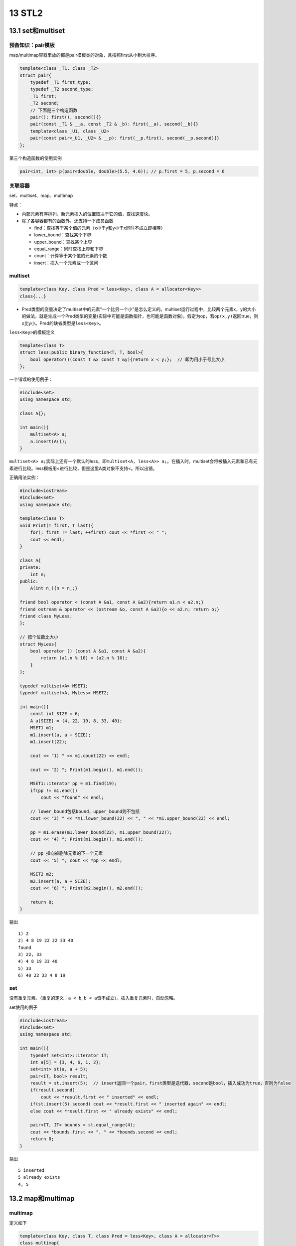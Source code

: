 13 STL2
=======

13.1 set和multiset
------------------

预备知识：pair模板
~~~~~~~~~~~~~~~~~~

map/multimap容器里放的都是pair模板类的对象，且按照first从小到大排序。

.. code:: cpp

   template<class _T1, class _T2>
   struct pair{
       typedef _T1 first_type;
       typedef _T2 second_type;
       _T1 first;
       _T2 second;
       // 下面是三个构造函数
       pair(): first(), second(){}
       pair(const _T1 & __a, const _T2 & _b): first(__a), second(__b){}
       template<class _U1, class _U2>
       pair(const pair<_U1, _U2> & __p): first(__p.first), second(__p.second){}
   };

第三个构造函数的使用实例

.. code:: cpp

   pair<int, int> p(pair<double, double>(5.5, 4.6)); // p.first = 5, p.second = 6

关联容器
~~~~~~~~

set、multiset、map、multimap

特点：

-  内部元素有序排列，新元素插入的位置取决于它的值，查找速度快。
-  除了各容器都有的函数外，还支持一下成员函数

   -  find：查找等于某个值的元素（x小于y和y小于x同时不成立即相等）
   -  lower_bound：查找某个下界
   -  upper_bound：查找某个上界
   -  equal_range：同时查找上界和下界
   -  count：计算等于某个值的元素的个数
   -  insert：插入一个元素或一个区间

multiset
~~~~~~~~

.. code:: cpp

   template<class Key, class Pred = less<Key>, class A = allocator<Key>>
   class{...}

-  Pred类型的变量决定了multiset中的元素“一个比另一个小”是怎么定义的。multiset运行过程中，比较两个元素x，y的大小的做法，就是生成一个Pred类型的变量(实际中可能是函数指针，也可能是函数对象)，假定为op，若\ ``op(x,y)``\ 返回true，则x比y小。Pred的缺省类型是\ ``less<Key>``\ 。

``less<Key>``\ 的模板定义

.. code:: cpp

   template<class T>
   struct less:public binary_function<T, T, bool>{
       bool operator()(const T &x const T &y){return x < y;};  // 即为用小于号比大小
   };

一个错误的使用例子：

.. code:: cpp

   #include<set>
   using namespace std;

   class A{};

   int main(){
       multiset<A> a;
       a.insert(A());
   }

``multiset<A> a;``\ 实际上还有一个默认的less，即\ ``multiset<A, less<A>> a;``\ 。在插入时，multiset会将被插入元素和已有元素进行比较。less模板用<进行比较，但是这里A类对象不支持<。所以出错。

正确用法实例：

.. code:: cpp

   #include<iostream>
   #include<set>
   using namespace std;

   template<class T>
   void Print(T first, T last){
       for(; first != last; ++first) cout << *first << " ";
       cout << endl;
   }

   class A{
   private:
       int n;
   public:
       A(int n_){n = n_;}
       
   friend bool operator < (const A &a1, const A &a2){return a1.n < a2.n;}
   friend ostream & operator << (ostream &o, const A &a2){o << a2.n; return o;}
   friend class MyLess;
   };

   // 按个位数比大小
   struct MyLess{
       bool operator () (const A &a1, const A &a2){
           return (a1.n % 10) < (a2.n % 10);
       }
   };

   typedef multiset<A> MSET1;
   typedef multiset<A, MyLess> MSET2;

   int main(){
       const int SIZE = 6;
       A a[SIZE] = {4, 22, 19, 8, 33, 40};
       MSET1 m1;
       m1.insert(a, a + SIZE);
       m1.insert(22);

       cout << "1) " << m1.count(22) << endl;

       cout << "2) "; Print(m1.begin(), m1.end());

       MSET1::iterator pp = m1.find(19);
       if(pp != m1.end())
           cout << "found" << endl;

       // lower_bound包括bound，upper_bound则不包括
       cout << "3) " << *m1.lower_bound(22) << ", " << *m1.upper_bound(22) << endl;

       pp = m1.erase(m1.lower_bound(22), m1.upper_bound(22));
       cout << "4) "; Print(m1.begin(), m1.end());

       // pp 指向被删除元素的下一个元素
       cout << "5) "; cout << *pp << endl;

       MSET2 m2;
       m2.insert(a, a + SIZE);
       cout << "6) "; Print(m2.begin(), m2.end());

       return 0;
   }

输出

::

   1) 2
   2) 4 8 19 22 22 33 40 
   found
   3) 22, 33
   4) 4 8 19 33 40 
   5) 33
   6) 40 22 33 4 8 19

set
~~~

没有重复元素。（重复的定义：\ ``a < b``,
``b < a``\ 皆不成立）。插入重复元素时，自动忽略。

set使用的例子

.. code:: cpp

   #include<iostream>
   #include<set>
   using namespace std;

   int main(){
       typedef set<int>::iterator IT;
       int a[5] = {3, 4, 6, 1, 2};
       set<int> st(a, a + 5);
       pair<IT, bool> result;
       result = st.insert(5);  // insert返回一个pair，first类型是迭代器，second是bool，插入成功为true，否则为false
       if(result.second)
           cout << *result.first << " inserted" << endl;
       if(st.insert(5).second) cout << *result.first << " inserted again" << endl;
       else cout << *result.first << " already exists" << endl;

       pair<IT, IT> bounds = st.equal_range(4);
       cout << *bounds.first << ", " << *bounds.second << endl;
       return 0;
   }

输出

::

   5 inserted
   5 already exists
   4, 5

13.2 map和multimap
------------------

multimap
~~~~~~~~

定义如下

.. code:: cpp

   template<class Key, class T, class Pred = less<Key>, class A = allocator<T>>
   class multimap{
       ...
       typdef pair<const Key, T> value_type;
       ...
   };

-  multimap中的元素有\ ``<关键字，值>``\ 组成，每个元素是一个pair对象，关键字就是first成员变量，其类型是Key。
-  multimap中允许多个元素的关键字相同。元素按照first成员变量从小到大排列。缺省情况下用less定义小于关系。

一个multimap的例子

.. code:: cpp

   #include<iostream>
   #include<map>
   using namespace std;

   int main(){
       typedef multimap<int, double, less<int>> mmid;
       mmid pairs;
       cout << "1) " << pairs.count(15) << endl;

       pairs.insert(mmid::value_type(15, 2.7));
       pairs.insert(mmid::value_type(15, 99.3));
       cout << "2) " << pairs.count(15) << endl;  // 求key等于15的元素个数

       pairs.insert(mmid::value_type(30, 111.11));
       pairs.insert(mmid::value_type(10, 22.22));
       pairs.insert(mmid::value_type(25, 33.333));
       pairs.insert(mmid::value_type(20, 9.3));
       for(mmid::const_iterator i = pairs.begin(); i != pairs.end(); i++){
           cout << "(" << i->first << ", " << i->second << ")" << ", ";
       }
       cout << endl;
   }

输出

::

   1) 0
   2) 2
   (10, 22.22), (15, 2.7), (15, 99.3), (20, 9.3), (25, 33.333), (30, 111.11), 

map
~~~

定义如下

.. code:: cpp

   template<class Key, class T, class Pred = less<Key>, class A = allocator<T>>
   class map{
       ...
       typdef pair<const Key, T> value_type;
       ...
   };

map中的元素都是pair模板类对象。map不同于multimap两点：

-  关键字（first）各不相同。
-  有[]成员函数。

``paris[key]``\ 返回对关键字key的元素的值（second成员变量）的引用。若没有关键字为key的元素，则会往pairs中插入一个关键字为key的元素，并返回其值得引用。

.. code:: cpp

   #include<iostream>
   #include<map>
   using namespace std;

   template<class Key, class Value>
   ostream &operator << (ostream &o, const pair<Key, Value> &p){
       o << "(" << p.first << ", " << p.second << ")";
       return o;
   }

   int main(){
       typedef map<int, double, less<int>> mmid;
       mmid pairs;

       cout << "1) " << pairs.count(15) << endl;

       pairs.insert(mmid::value_type(15, 2.7));
       pairs.insert(make_pair(15, 99.3));  // 用make_pair生成一个pair对象，插入会失败
       cout << "2) " << pairs.count(15) << endl;

       pairs.insert(mmid::value_type(20, 9.3));
       mmid::iterator i;
       cout << "3) " ;
       for(i = pairs.begin(); i != pairs.end(); i++){
           cout << *i << ", ";
       }
       cout << endl;

       cout << "4) ";
       int n = pairs[40];
       for(i = pairs.begin(); i != pairs.end(); i++)
           cout << *i << ", ";
       cout << endl;

       cout << "5) ";
       pairs[15] = 6.28;
       for(i = pairs.begin(); i != pairs.end(); i++)
           cout << *i << ", ";
       cout << endl;
   }

输出

::

   1) 0
   2) 1
   3) (15, 2.7), (20, 9.3), 
   4) (15, 2.7), (20, 9.3), (40, 0), 
   5) (15, 6.28), (20, 9.3), (40, 0),

13.3 容器适配器
---------------

容器适配器是没有迭代器的，因此stl中的算法不能作用于容器适配器，只能使用容器适配器自己的成员函数。

stack
~~~~~

stack内部可以用vecor、list、deque实现。缺省情况下是用deque实现的。用vector和deque实现，比用list实现性能好。

.. code:: cpp

   template<class T, class Cont = deque<T>>
   class stack{
       ...
   };

queue
~~~~~

和stack基本类似。可用list和vector实现，缺省情况下用deque实现。

priority_queue
~~~~~~~~~~~~~~

.. code:: cpp

   template<class T, class Container = vector<T>, class Compare = less<T>>
   class priority_queue;

可以用vector和deque实现，缺省情况下用vector实现。

priority_queue通常用堆排序基数实现，保证最大的元素总是排在最前面。默认比较器是less。push，pop时间复杂度是O(logn)，top()时间复杂度是O(1)。

.. code:: cpp

   #include<queue>
   #include<iostream>
   using namespace std;

   int main(){
       priority_queue<double> pq1;
       pq1.push(3.2); pq1.push(9.8); pq1.push(9.8); pq1.push(5.4);
       while(!pq1.empty()){
           cout << pq1.top() << " ";
           pq1.pop();
       }

       cout << endl;
       priority_queue<double, vector<double>, greater<double>> pq2; // 为了写第三个参数，必须也写第二个参数
       pq2.push(3.2); pq2.push(9.8); pq2.push(9.8); pq2.push(5.4);
       while(!pq2.empty()){
           cout << pq2.top() << " ";
           pq2.pop();
       }
       return 0;
   }

输出

::

   9.8 9.8 5.4 3.2 
   3.2 5.4 9.8 9.8
